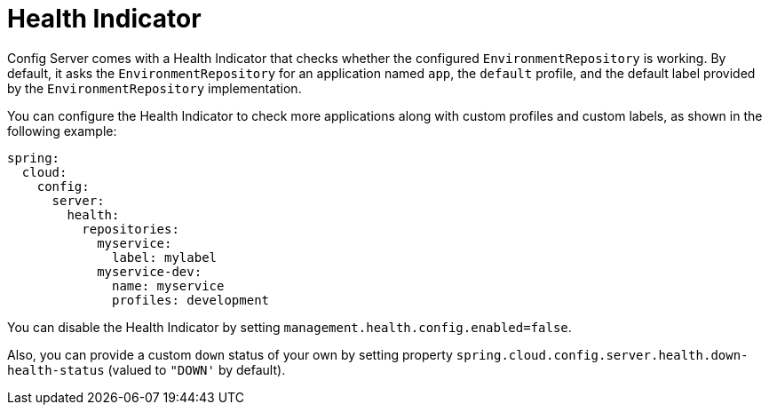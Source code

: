 [[health-indicator]]
= Health Indicator

Config Server comes with a Health Indicator that checks whether the configured `EnvironmentRepository` is working.
By default, it asks the `EnvironmentRepository` for an application named `app`, the `default` profile, and the default label provided by the `EnvironmentRepository` implementation.

You can configure the Health Indicator to check more applications along with custom profiles and custom labels, as shown in the following example:

[source,yaml]
----
spring:
  cloud:
    config:
      server:
        health:
          repositories:
            myservice:
              label: mylabel
            myservice-dev:
              name: myservice
              profiles: development
----

You can disable the Health Indicator by setting `management.health.config.enabled=false`.

Also, you can provide a custom `down` status of your own by setting property `spring.cloud.config.server.health.down-health-status` (valued to `"DOWN'` by default).

